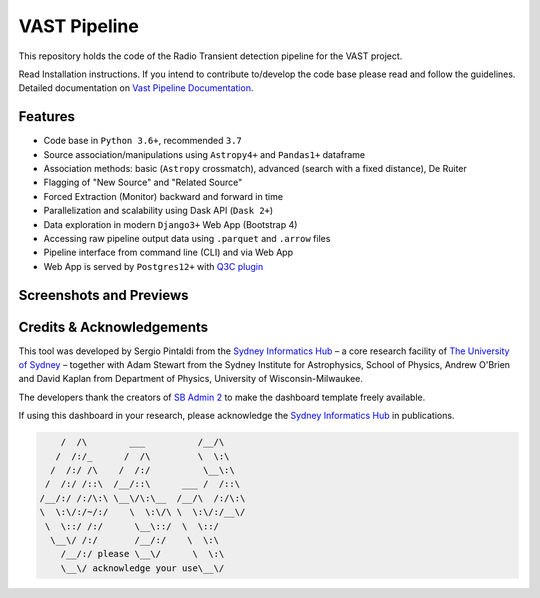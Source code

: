 VAST Pipeline
=============

.. image:: http://img.shields.io/badge/powered%20by-AstroPy-orange.svg?style=flat
    :target: http://www.astropy.org/
    :alt: astropy

This repository holds the code of the Radio Transient detection pipeline for the VAST project.

Read Installation instructions. If you intend to contribute to/develop the code base please read and follow the guidelines. Detailed documentation on `Vast Pipeline Documentation <http://>`_.

Features
--------

* Code base in ``Python 3.6+``, recommended ``3.7``
* Source association/manipulations using ``Astropy4+`` and ``Pandas1+`` dataframe
* Association methods: basic (``Astropy`` crossmatch), advanced (search with a fixed distance), De Ruiter
* Flagging of "New Source" and "Related Source"
* Forced Extraction (Monitor) backward and forward in time
* Parallelization and scalability using Dask API (``Dask 2+``)
* Data exploration in modern ``Django3+`` Web App (Bootstrap 4)
* Accessing raw pipeline output data using ``.parquet`` and ``.arrow`` files
* Pipeline interface from command line (CLI) and via Web App
* Web App is served by ``Postgres12+`` with `Q3C plugin <https://github.com/segasai/q3c>`_


Screenshots and Previews
------------------------



Credits & Acknowledgements
--------------------------
This tool was developed by Sergio Pintaldi from the `Sydney Informatics Hub <https://informatics.sydney.edu.au>`_ – a core research facility of `The University of Sydney <https://www.sydney.edu.au/>`_ – together with Adam Stewart from the Sydney Institute for Astrophysics, School of Physics, Andrew O'Brien and David Kaplan from Department of Physics, University of Wisconsin-Milwaukee.

The developers thank the creators of `SB Admin 2 <https://github.com/StartBootstrap/startbootstrap-sb-admin-2>`_ to make the dashboard template freely available.

If using this dashboard in your research, please acknowledge the `Sydney Informatics Hub <https://informatics.sydney.edu.au>`_ in publications.

.. code-block::

         /  /\        ___          /__/\
        /  /:/_      /  /\         \  \:\
       /  /:/ /\    /  /:/          \__\:\
      /  /:/ /::\  /__/::\      ___ /  /::\
     /__/:/ /:/\:\ \__\/\:\__  /__/\  /:/\:\
     \  \:\/:/~/:/    \  \:\/\ \  \:\/:/__\/
      \  \::/ /:/      \__\::/  \  \::/
       \__\/ /:/       /__/:/    \  \:\
         /__/:/ please \__\/      \  \:\
         \__\/ acknowledge your use\__\/
